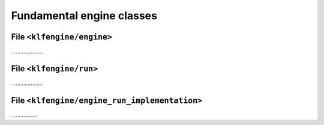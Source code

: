 Fundamental engine classes
==========================


File ``<klfengine/engine>``
---------------------------

.  ...................


File ``<klfengine/run>``
------------------------

.  ...................



File ``<klfengine/engine_run_implementation>``
----------------------------------------------

.  ...............

